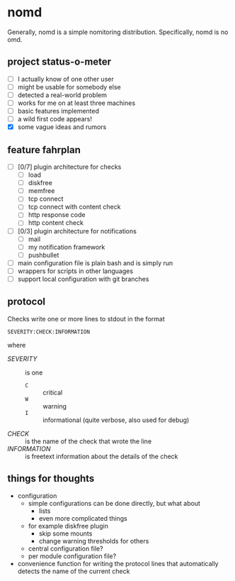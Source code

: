 * nomd

Generally, nomd is a simple nomitoring distribution.
Specifically, nomd is no omd.

** project status-o-meter

- [ ] I actually know of one other user
- [ ] might be usable for somebody else
- [ ] detected a real-world problem
- [ ] works for me on at least three machines
- [ ] basic features implemented
- [ ] a wild first code appears!
- [X] some vague ideas and rumors

** feature fahrplan

- [ ] [0/7] plugin architecture for checks
  - [ ] load
  - [ ] diskfree
  - [ ] memfree
  - [ ] tcp connect
  - [ ] tcp connect with content check
  - [ ] http response code
  - [ ] http content check
- [ ] [0/3] plugin architecture for notifications
  - [ ] mail
  - [ ] my notification framework
  - [ ] pushbullet
- [ ] main configuration file is plain bash and is simply run
- [ ] wrappers for scripts in other languages
- [ ] support local configuration with git branches

** protocol

Checks write one or more lines to stdout in the format

: SEVERITY:CHECK:INFORMATION

where

- /SEVERITY/ :: is one 
  - ~C~ :: critical
  - ~W~ :: warning
  - ~I~ :: informational (quite verbose, also used for debug)
- /CHECK/ :: is the name of the check that wrote the line
- /INFORMATION/ :: is freetext information about the details of the check

** things for thoughts

- configuration
  - simple configurations can be done directly, but what about
    - lists
    - even more complicated things
  - for example diskfree plugin
    - skip some mounts
    - change warning thresholds for others
  - central configuration file?
  - per module configuration file?
- convenience function for writing the protocol lines that
  automatically detects the name of the current check

